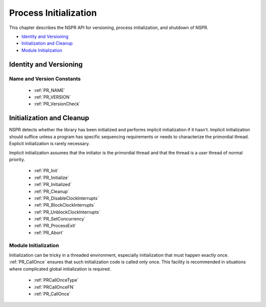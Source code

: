 Process Initialization
======================

This chapter describes the NSPR API for versioning, process
initialization, and shutdown of NSPR.

-  `Identity and Versioning <#Identity_and_Versioning>`__
-  `Initialization and Cleanup <#Initialization_and_Cleanup>`__
-  `Module Initialization <#Module_Initialization>`__

.. _Identity_and_Versioning:

Identity and Versioning
-----------------------

.. _Name_and_Version_Constants:

Name and Version Constants
~~~~~~~~~~~~~~~~~~~~~~~~~~

 - :ref:`PR_NAME`
 - :ref:`PR_VERSION`
 - :ref:`PR_VersionCheck`

.. _Initialization_and_Cleanup:

Initialization and Cleanup
--------------------------

NSPR detects whether the library has been initialized and performs
implicit initialization if it hasn't. Implicit initialization should
suffice unless a program has specific sequencing requirements or needs
to characterize the primordial thread. Explicit initialization is rarely
necessary.

Implicit initialization assumes that the initiator is the primordial
thread and that the thread is a user thread of normal priority.

 - :ref:`PR_Init`
 - :ref:`PR_Initialize`
 - :ref:`PR_Initialized`
 - :ref:`PR_Cleanup`
 - :ref:`PR_DisableClockInterrupts`
 - :ref:`PR_BlockClockInterrupts`
 - :ref:`PR_UnblockClockInterrupts`
 - :ref:`PR_SetConcurrency`
 - :ref:`PR_ProcessExit`
 - :ref:`PR_Abort`

.. _Module_Initialization:

Module Initialization
~~~~~~~~~~~~~~~~~~~~~

Initialization can be tricky in a threaded environment, especially
initialization that must happen exactly once. :ref:`PR_CallOnce` ensures
that such initialization code is called only once. This facility is
recommended in situations where complicated global initialization is
required.

 - :ref:`PRCallOnceType`
 - :ref:`PRCallOnceFN`
 - :ref:`PR_CallOnce`
